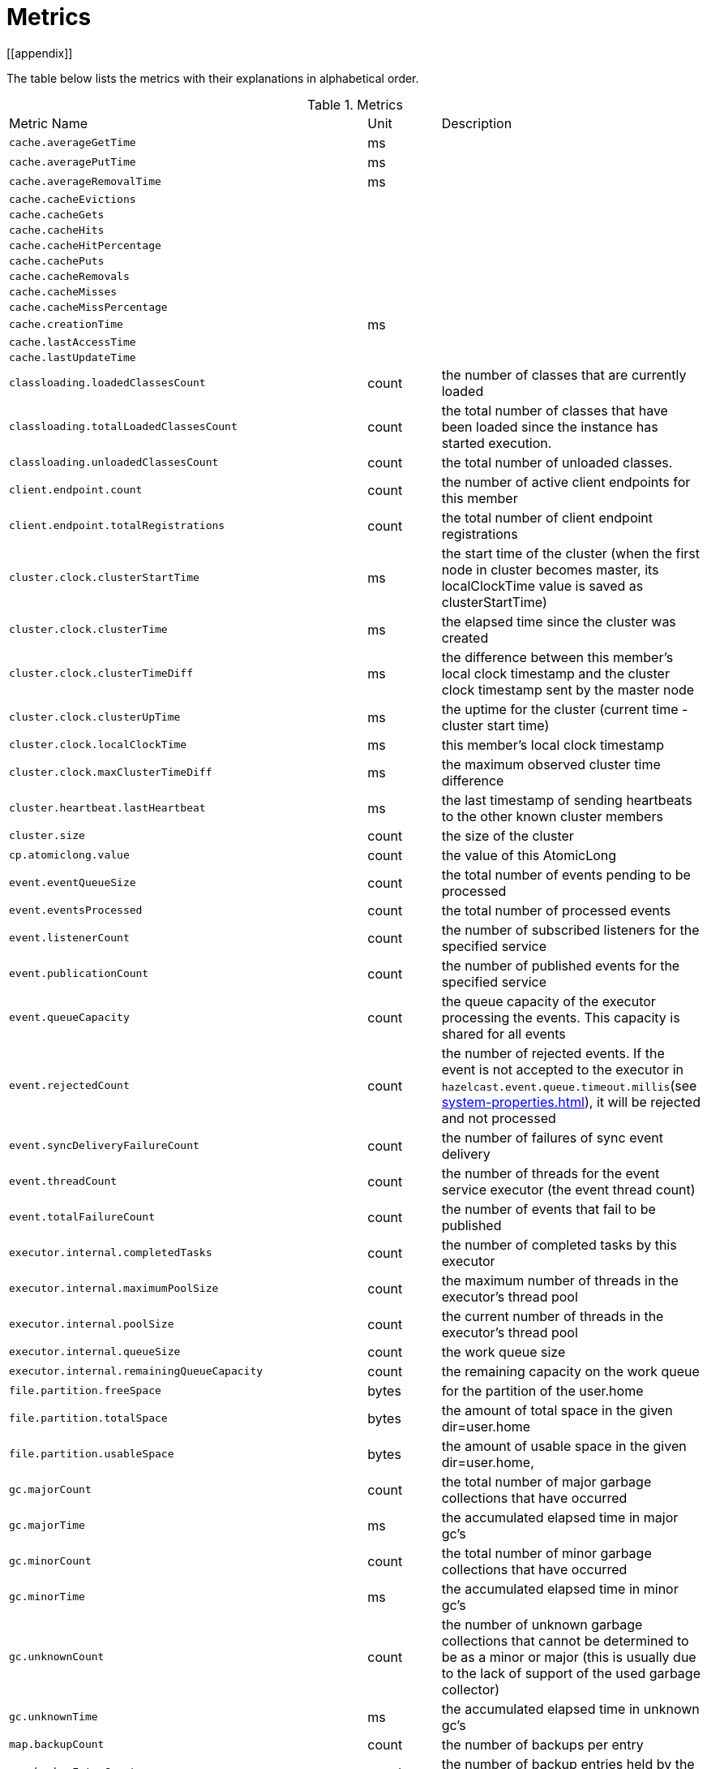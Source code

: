= Metrics
[[appendix]]

The table below lists the metrics with their explanations in alphabetical order.

[cols="2,1,4a"]
.Metrics
|===
| Metric Name
| Unit
| Description

|`cache.averageGetTime`
|ms
|

|`cache.averagePutTime`
|ms
|

|`cache.averageRemovalTime`
|ms
|

|`cache.cacheEvictions`
|
|

|`cache.cacheGets`
|
|

|`cache.cacheHits`
|
|

|`cache.cacheHitPercentage`
|
|

|`cache.cachePuts`
|
|

|`cache.cacheRemovals`
|
|

|`cache.cacheMisses`
|
|

|`cache.cacheMissPercentage`
|
|

|`cache.creationTime`
|ms
|

|`cache.lastAccessTime`
|
|

|`cache.lastUpdateTime`
|
|




|`classloading.loadedClassesCount`
|count
|the number of classes that are currently loaded

|`classloading.totalLoadedClassesCount`
|count
|the total number of classes that have been loaded since the instance has started execution.

|`classloading.unloadedClassesCount`
|count
|the total number of unloaded classes.

|`client.endpoint.count`
|count
|the number of active client endpoints for this member

|`client.endpoint.totalRegistrations`
|count
|the total number of client endpoint registrations

|`cluster.clock.clusterStartTime`
|ms
|the start time of the cluster (when the first node in cluster becomes master, its localClockTime value is saved as clusterStartTime)

|`cluster.clock.clusterTime`
|ms
|the elapsed time since the cluster was created

|`cluster.clock.clusterTimeDiff`
|ms
|the difference between this member's local clock timestamp and the cluster clock timestamp sent by the master node

|`cluster.clock.clusterUpTime`
|ms
|the uptime for the cluster (current time - cluster start time)

|`cluster.clock.localClockTime`
|ms
|this member's local clock timestamp

|`cluster.clock.maxClusterTimeDiff`
|ms
|the maximum observed cluster time difference

|`cluster.heartbeat.lastHeartbeat`
|ms
|the last timestamp of sending heartbeats to the other known cluster members

|`cluster.size`
|count
|the size of the cluster

|`cp.atomiclong.value`
|count
|the value of this AtomicLong

|`event.eventQueueSize`
|count
|the total number of events pending to be processed

|`event.eventsProcessed`
|count
|the total number of processed events

|`event.listenerCount`
|count
|the number of subscribed listeners for the specified service

|`event.publicationCount`
|count
|the number of published events for the specified service

|`event.queueCapacity`
|count
|the queue capacity of the executor processing the events. This capacity is shared for all events

|`event.rejectedCount`
|count
|the number of rejected events. If the event is not accepted to the executor in `hazelcast.event.queue.timeout.millis`(see xref:system-properties.adoc[]), it will be rejected and not processed

|`event.syncDeliveryFailureCount`
|count
|the number of failures of sync event delivery 

|`event.threadCount`
|count
|the number of threads for the event service executor (the event thread count)

|`event.totalFailureCount`
|count
|the number of events that fail to be published

|`executor.internal.completedTasks`
|count
|the number of completed tasks by this executor

|`executor.internal.maximumPoolSize`
|count
|the maximum number of threads in the executor's thread pool

|`executor.internal.poolSize`
|count
|the current number of threads in the executor's thread pool

|`executor.internal.queueSize`
|count
|the work queue size

|`executor.internal.remainingQueueCapacity`
|count
|the remaining capacity on the work queue

|`file.partition.freeSpace`
|bytes
|for the partition of the user.home

|`file.partition.totalSpace`
|bytes
|the amount of total space in the given dir=user.home

|`file.partition.usableSpace`
|bytes
|the amount of usable space in the given dir=user.home,

|`gc.majorCount`
|count
|the total number of major garbage collections that have occurred

|`gc.majorTime`
|ms
|the accumulated elapsed time in major gc's 

|`gc.minorCount`
|count
|the total number of minor garbage collections that have occurred

|`gc.minorTime`
|ms
|the accumulated elapsed time in minor gc's 

|`gc.unknownCount`
|count
|the number of unknown garbage collections that cannot be determined to be as a minor or major (this is usually due to the lack of support of the used garbage collector)

|`gc.unknownTime`
|ms
|the accumulated elapsed time in unknown gc's

|`map.backupCount`
|count
|the number of backups per entry

|`map.backupEntryCount`
|count
|the number of backup entries held by the member

|`map.backupEntryMemoryCost`
|bytes
|the memory cost of backup entries in this member

|`map.creationTime`
|ms
|the creation time of the map on the member

|`map.dirtyEntryCount`
|count
|the number of dirty (updated but not persisted yet) entries that the member owns

|`map.getCount`
|count
|the number of get operations on the map

|`map.heapCost`
|count
|the total heap cost in bytes for the map

|`map.hits`
|count
|the number of hits (reads) of the locally owned entries

|`map.indexedQueryCount`
|count
|the total number of indexed queries performed on the map

|`map.lastAccessTime`
|ms
|the last access (read) time of the locally owned entries

|`map.lastUpdateTime`
|ms
|the last update time of the locally owned entries

|`map.lockedEntryCount`
|count
|the number of locked entries that the member owns

|`map.merkleTreesCost`
|count
|the heap cost of the Merkle trees

|`map.numberOfEvents`
|count
|the number of events received

|`map.numberOfOtherOperations`
|count
|the total number of other operations

|`map.ownedEntryCount`
|count
|the number of entries owned by the member

|`map.ownedEntryMemoryCost`
|bytes
|the memory cost of owned entries in this member

|`map.putCount`
|count
|the number of put operations on the map

|`map.queryCount`
|count
|the number of queries executed on the map (it may be imprecise for queries involving partition predicates (PartitionPredicate) on the off-heap storage)

|`map.removeCount`
|count
|the number of remove operations on the map

|`map.setCount`
|count
|the number of set operations on the map

|`map.totalGetLatency`
|ms
|the total latency of get operations

|`map.totalMaxGetLatency`
|ms
|the maximum latency of get operations

|`map.totalMaxPutLatency`
|ms
|the maximum latency of put operations

|`map.totalMaxRemoveLatency`
|ms
|the maximum latency of remove operations

|`map.totalMaxSetLatency`
|ms
|the maximum latency of set operations

|`map.totalPutLatency`
|ms
|the total latency of put operations

|`map.totalRemoveLatency`
|ms
|the total latency of remove operations

|`map.totalSetLatency`
|ms
|the total latency of set operations

|`memory.committedHeap`
|bytes
|the amount of memory in bytes that is committed for the JVM to use

|`memory.committedNative`
|bytes
|the amount of native memory in bytes that is committed for current HazelcastInstance to use

|`memory.freeHeap`
|bytes
|the amount of free memory in the JVM

|`memory.freeNative`
|bytes
|the amount of free native memory in current HazelcastInstance

|`memory.freePhysical`
|bytes
|the amount of free physical memory available in OS

|`memory.maxHeap`
|bytes
|the maximum amount of memory that the JVM will attempt to us

|`memory.maxMetadata`
|bytes
|the amount of native memory reserved for metadata. This memory is separate and not accounted for by the NativeMemory statistics.

|`memory.maxNative`
|bytes
|the maximum amount of native memory that current HazelcastInstance will attempt to use

|`memory.totalPhysical`
|bytes
|the amount of total physical memory available in OS

|`memory.usedHeap`
|bytes
|the amount of used memory in the JVM

|`memory.usedMetadata`
|bytes
|the amount of used metadata memory

|`memory.usedNative`
|bytes
|the amount of used native memory in current HazelcastInstance

|`operation.asyncOperations`
|count
|the number of current executing async operations on the operation service of the member

|`operation.callTimeoutCount`
|count
|possibly a leftover (AFAIU its value is never updated)

|`operation.completedCount`
|count
|the number of completed operations

|`operation.failedBackups`
|count
|the number of failed backup operations on the operation service of the member

|`operation.genericPriorityQueueSize`
|count
|the number of priority generic operations pending (waiting in the priority queue)

|`operation.genericQueueSize`
|count
|the number of normal generic operations pending (waiting in the queue)

|`operation.genericThreadCount`
|count
|the number of generic operation handler threads in the member.

|`operation.invocations.backupTimeoutMillis`
|ms
|operation backup timeout that specifies how long the invocation will wait for acknowledgements from the backup replicas (If acks are not received from some backups, there will not be any rollback on other successful replicas)

|`operation.invocations.backupTimeouts`
|count
|the number of operation invocations that acknowledgment from backups has timeout.

|`operation.invocations.delayedExecutionCount`
|count
|the number of times that the operation invocations have delayed 

|`operation.invocations.heartbeatBroadcastPeriodMillis`
|ms
|the broadcast period of operation heartbeats (this heartbeat packets sent to inform the other member about if the operation is still alive). The heartbeat period is configured to be 1/4 of the call timeout. So with default settings, every 15 seconds, every member in the cluster, will notify every other member in the cluster about all calls that are pending.

|`operation.invocations.heartbeatPacketsReceived`
|count
|the number of received heartbeat packets

|`operation.invocations.heartbeatPacketsSent`
|count
|the number of sent heartbeat packets

|`operation.invocations.invocationScanPeriodMillis`
|ms
|the period for scanning over pending invocations for getting rid of duplicates, checking for heartbeat timeout, and checking for backup timeout

|`operation.invocations.invocationTimeoutMillis`
|ms
|the timeout for operation invocations

|`operation.invocations.lastCallId`
|count
|the last issued invocation call ID

|`operation.invocations.normalTimeouts`
|count
|the number of times that the operation invocations timeout

|`operation.invocations.pending`
|count
|the number of pending invocations

|`operation.invocations.usedPercentage`
|percent
|the usage percentage of the operation invocation capacity that can concurrently occur (pending invocations/ max concurrent invocations)

|`operation.operationTimeoutCount`
|count
|possibly a leftover (AFAIU its value is never updated)

|`operation.parker.parkQueueCount`
|count
|the number of separate WaitSet (set of operations waiting for some condition)

|`operation.parker.totalParkedOperationCount`
|count
|the total number of parked operations

|`operation.partitionThreadCount`
|count
|the number of partition operation handler threads for given member

|`operation.priorityQueueSize`
|count
|the number of priority operations pending (priority partition ops. + priority generic ops.)

|`operation.queueSize`
|count
|

|`operation.responseQueueSize`
|count
|the total queue size for 

|`operation.responses.backupCount`
|count
|

|`operation.responses.errorCount`
|count
|

|`operation.responses.missingCount`
|count
|

|`operation.responses.normalCount`
|count
|

|`operation.responses.timeoutCount`
|count
|

|`operation.retryCount`
|count
|the number of retried operations

|`operation.runningCount`
|count
|the number of currently running operations (runningPartitionCount + runningGenericCount)

|`operation.runningGenericCount`
|count
|the number of currently running generic (non partition specific) operations

|`operation.runningPartitionCount`
|count
|the number of currently running partition operations

|`operation.thread.completedOperationBatchCount`
|count
| 

|`operation.thread.completedPacketCount`
|count
|the number of packets that executed by this operation thread

|`operation.thread.completedPartitionSpecificRunnableCount`
|count
|the number of `PartitionSpecificRunnable` tasks executed by this operation thread

|`operation.thread.completedRunnableCount`
|count
|the total number of runnables executed by this operation thread

|`operation.thread.completedTotalCount`
|count
|total number of tasks (`Operation` + `PartitionSpecificRunnable` + `Runnable` + `TaskBatch`) completed on this operation thread 

|`operation.thread.errorCount`
|count
|total number of failed tasks on this operation thread

|`operation.thread.normalPendingCount`
|count
|the number of normal pending operations (tasks)

|`operation.thread.priorityPendingCount`
|count
|the number of priority pending operations (tasks)

|`os.committedVirtualMemorySize`
|bytes
|the amount of committed virtual memory (that is, the amount of virtual memory guaranteed to be available to the running process).

|`os.freePhysicalMemorySize`
|bytes
|the amount of free physical memory

|`os.freeSwapSpaceSize`
|bytes
|the amount of free swap space size 

|`os.maxFileDescriptorCount`
|count
|the maximum number of open file descriptors (only for UNIX platforms).

|`os.openFileDescriptorCount`
|count
|the number of open file descriptors (only for UNIX platforms).

|`os.processCpuLoad`
|percentage
|the "recent cpu usage" for the JVM process; a negative value if not available.

|`os.processCpuTime`
|ms
|the CPU time used by the process on which the JVM is running

|`os.systemCpuLoad`
|percentage
|the "recent cpu usage" for the whole system; a negative value if not available

|`os.systemLoadAverage`
|percentage
|the system load average for the last minute, or a negative value if not available

|`os.totalPhysicalMemorySize`
|bytes
|the total amount of physical memory

|`os.totalSwapSpaceSize`
|bytes
|the total amount of swap space

|`partitions.activePartitionCount`
|count
|the number of partitions assigned to the member

|`partitions.completedMigrations`
|count
|the number of completed migrations on the latest repartitioning round

|`partitions.elapsedDestinationCommitTime`
|ns
|the total elapsed time of commit operations' executions to the destination endpoint on the latest repartitioning round

|`partitions.elapsedMigrationOperationTime`
|ns
|the total elapsed time of migration & replication operations' executions from source to destination endpoints on the latest repartitioning round

|`partitions.elapsedMigrationTime`
|ns
|the total elapsed time from start of migration tasks to their completion on the latest repartitioning round

|`partitions.lastRepartitionTime`
|ms
|the latest time that repartition took place

|`partitions.localPartitionCount`
|count
|the number of partitions currently owned by given member

|`partitions.maxBackupCount`
|count
|the maximum allowed backup count according to current cluster formation and partition group configuration

|`partitions.memberGroupsSize`
|count
|the number of the member groups to be used in partition assignments

|`partitions.migrationActive`
|boolean
|the number of active migration tasks

|`partitions.migrationQueueSize`
|count
|the number of migration tasks in the migration queue

|`partitions.partitionCount`
|count
|total partition count

|`partitions.plannedMigrations`
|count
|the number of planned migrations on the latest repartitioning round

|`partitions.replicaSyncRequestsCounter`
|count
|the number of replica sync requests

|`partitions.replicaSyncSemaphore`
|count
|the permits count of replica sync semaphore

|`partitions.stateStamp`
|count
|the stamp value for the current partition table. Stamp is calculated by hashing the individual partition versions using MurmurHash3. If stamp has this initial value, 0L, then that means partition table is not initialized yet.

|`partitions.totalCompletedMigrations`
|count
|the total number of completed migrations

|`partitions.totalElapsedDestinationCommitTime`
|ns
|the total elapsed time of commit operations' executions to the destination endpoint since the beginning

|`partitions.totalElapsedMigrationOperationTime`
|ns
|the total elapsed time of migration & replication operations' executions from source to destination endpoints since the beginning

|`partitions.totalElapsedMigrationTime`
|ns
|the total elapsed time from start of migration tasks to their completion since the beginning

|`pnCounter.creationTime`
|ms
|the creation time of the PN counter on the member

|`pnCounter.totalDecrementOperationCount`
|count
|the number of subtract (including decrement) operations on this PN counter

|`pnCounter.totalIncrementOperationCount`
|count
|the number of add (including increment) operations on this PN counter

|`pnCounter.value`
|count
|the current value of the pn counter

|`proxy.createdCount`
|count
|the number of created proxies for a given service.

|`proxy.destroyedCount`
|count
|the number of destroyed proxies for a given service.

|`proxy.proxyCount`
|count
|the number of active proxies for a given service. e.g., the number of all proxies for the IMap.

|`queue.averageAge`
|ms
|

|`queue.backupItemCount`
|count
|

|`queue.creationTime`
|ms
|

|`queue.eventOperationCount`
|count
|

|`queue.maxAge`
|ms
|

|`queue.minAge`
|ms
|

|`queue.numberOfEmptyPolls`
|count
|

|`queue.numberOfEvents`
|count
|

|`queue.numberOfOffers`
|count
|

|`queue.numberOfOtherOperations`
|count
|

|`queue.numberOfPolls`
|count
|

|`queue.numberOfRejectedOffers`
|count
|the number of rejected offers

|`queue.ownedItemCount`
|count
|

|`queue.total`
|count
|

|`raft.destroyedGroupIds`
|count
|

|`raft.metadata.activeMembers`
|count
|

|`raft.metadata.activeMembersCommitIndex`
|count
|

|`raft.metadata.groups`
|count
|

|`raft.missingMembers`
|count
|

|`raft.nodes`
|count
|

|`raft.terminatedRaftNodeGroupIds`
|count
|the terminated raft node group ids

|`runtime.availableProcessors`
|count
|the number of processors available to the JVM

|`runtime.freeMemory`
|bytes
|the amount of free memory in the JVM.

|`runtime.maxMemory`
|bytes
|the maximum amount of memory that the JVM will attempt to use.

|`runtime.totalMemory`
|bytes
|the total amount of memory in the JVM. The value returned by this method may vary over time, depending on the host environment.

|`runtime.upTime`
|ms
|the uptime of the JVM

|`runtime.usedMemory`
|bytes
|an approximation to the total amount of memory currently used

|`tcp.acceptor.eventCount`
|count
|the total number of the connections accepted by TcpServerAcceptor

|`tcp.acceptor.exceptionCount`
|count
|the number of thrown exception on this TcpServerAcceptor

|`tcp.acceptor.idleTimeMillis`
|ms
|the idle time that measures how long this TcpServerAcceptor has not received any events

|`tcp.acceptor.selectorRecreateCount`
|count
|the number of times the selector was recreated

|`tcp.balancer.imbalanceDetectedCount`
|count
|the number of times the `IOBalancer` detects the imbalance of loads on `NioThread`s

|`tcp.balancer.migrationCompletedCount`
|count
|the number of completed NioPipeline migrations by the IOBalancer (these migrations are performed to fix the load imbalance problem on the NioThreads) 

|`tcp.bytesReceived`
|bytes
|the number of bytes received over all connections (active and closed)

|`tcp.bytesSend`
|bytes
|the number of bytes sent over all connections (active and closed)

|`tcp.connection.acceptedSocketCount`
|count
|the number of accepted socket channels

|`tcp.connection.activeCount`
|count
|the number of active connections

|`tcp.connection.clientCount`
|count
|the number of the active client connections

|`tcp.connection.closedCount`
|count
|the number of closed connections 

|`tcp.connection.connectionListenerCount`
|count
|the number of active connection listeners

|`tcp.connection.count`
|count
|the number of `TcpServerConnection`

|`tcp.connection.inProgressCount`
|count
|the number of connections establishments in progress.

|tcp.connection.openedCount
|count
|the number of opened connections

|tcp.connection.textCount
|count
|the number of connections used by text-based protocols (REST, Memcache).

|tcp.inputThread/outputThread.bytesTransceived
|bytes
|the amount of transceived data on this NioThread

|`tcp.inputThread/outputThread.completedTaskCount`
|count
|the total number of completed tasks on this NioThread

|`tcp.inputThread/outputThread.eventCount`
|count
|the total number of the connections accepted by TcpServerAcceptor

|`tcp.inputThread/outputThread.framesTransceived`
|count
|the number of transceived frames on this NioThread

|`tcp.inputThread/outputThread.idleTimeMillis`
|ms
|the idle time that indicates how long since the last read/write 

|`tcp.inputThread/outputThread.ioThreadId`
|count
|the thread id of this NioThread

|`tcp.inputThread/outputThread.priorityFramesTransceived`
|count
|the number of transceived priority frames

|`tcp.inputThread/outputThread.processCount`
|count
|the number of processed `NioPipeline`s on this NioThread

|tcp.inputThread/outputThread.selectorIOExceptionCount
|count
|the number of times that io exceptions are thrown during selection

|tcp.inputThread/outputThread.taskQueueSize
|count
|the number of pending tasks on the queue of NioThread

|`thread.daemonThreadCount`
|count
|the current number of live daemon thread in the JVM

|`thread.peakThreadCount`
|count
|the peak live thread count since the JVM started

|`thread.threadCount`
|count
|the current number of live threads including both daemon and non-daemon threads in the JVM

|`thread.totalStartedThreadCount`
|count
|the total number of threads started since the JVM started

|`topic.creationTime`
|ms
|the creation time of the topic on the member

|`topic.totalPublishes`
|count
|the total number of published messages of this topic on this member

|`topic.totalReceivedMessages`
|count
|the total number of received messages of this topic on this member

|`transactions.commitCount`
|count
|the number of committed transactions

|`transactions.rollbackCount`
|count
|the number of rollbacked transactions

|`transactions.startCount`
|count
|the number of started transactions

|===